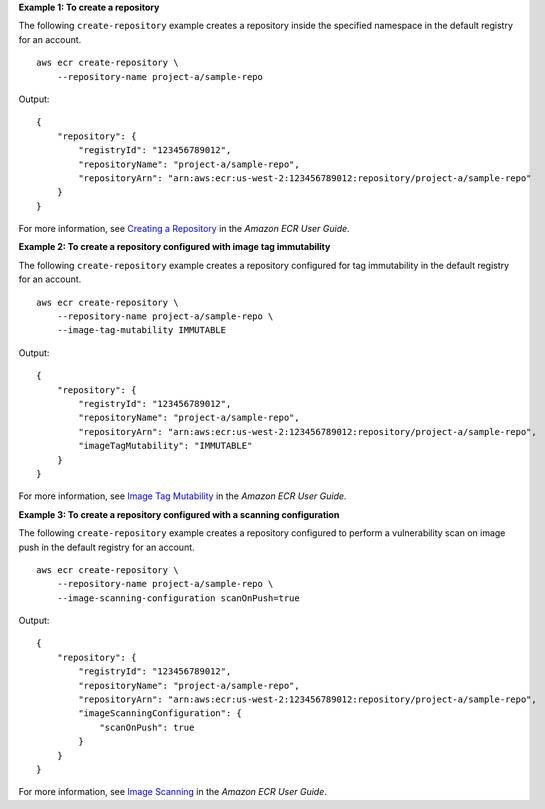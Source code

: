 **Example 1: To create a repository**

The following ``create-repository`` example creates a repository inside the specified namespace in the default registry for an account. ::

    aws ecr create-repository \
        --repository-name project-a/sample-repo

Output::

    {
        "repository": {
            "registryId": "123456789012",
            "repositoryName": "project-a/sample-repo",
            "repositoryArn": "arn:aws:ecr:us-west-2:123456789012:repository/project-a/sample-repo"
        }
    }

For more information, see `Creating a Repository <https://docs.aws.amazon.com/AmazonECR/latest/userguide/repository-create.html>`__ in the *Amazon ECR User Guide*.

**Example 2: To create a repository configured with image tag immutability**

The following ``create-repository`` example creates a repository configured for tag immutability in the default registry for an account. ::

    aws ecr create-repository \
        --repository-name project-a/sample-repo \
        --image-tag-mutability IMMUTABLE

Output::

    {
        "repository": {
            "registryId": "123456789012",
            "repositoryName": "project-a/sample-repo",
            "repositoryArn": "arn:aws:ecr:us-west-2:123456789012:repository/project-a/sample-repo",
            "imageTagMutability": "IMMUTABLE"
        }
    }

For more information, see `Image Tag Mutability <https://docs.aws.amazon.com/AmazonECR/latest/userguide/image-tag-mutability.html>`__ in the *Amazon ECR User Guide*.

**Example 3: To create a repository configured with a scanning configuration**

The following ``create-repository`` example creates a repository configured to perform a vulnerability scan on image push in the default registry for an account. ::

    aws ecr create-repository \
        --repository-name project-a/sample-repo \
        --image-scanning-configuration scanOnPush=true

Output::

    {
        "repository": {
            "registryId": "123456789012",
            "repositoryName": "project-a/sample-repo",
            "repositoryArn": "arn:aws:ecr:us-west-2:123456789012:repository/project-a/sample-repo",
            "imageScanningConfiguration": {
                "scanOnPush": true
            }
        }
    }

For more information, see `Image Scanning <https://docs.aws.amazon.com/AmazonECR/latest/userguide/image-scanning.html>`__ in the *Amazon ECR User Guide*.